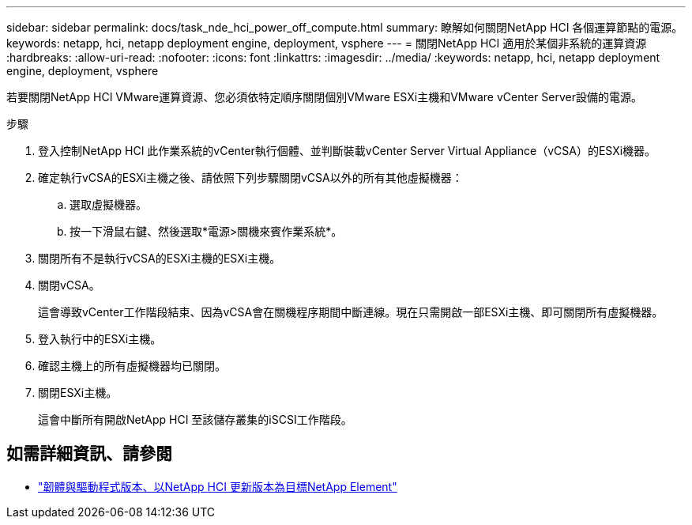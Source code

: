 ---
sidebar: sidebar 
permalink: docs/task_nde_hci_power_off_compute.html 
summary: 瞭解如何關閉NetApp HCI 各個運算節點的電源。 
keywords: netapp, hci, netapp deployment engine, deployment, vsphere 
---
= 關閉NetApp HCI 適用於某個非系統的運算資源
:hardbreaks:
:allow-uri-read: 
:nofooter: 
:icons: font
:linkattrs: 
:imagesdir: ../media/
:keywords: netapp, hci, netapp deployment engine, deployment, vsphere


[role="lead"]
若要關閉NetApp HCI VMware運算資源、您必須依特定順序關閉個別VMware ESXi主機和VMware vCenter Server設備的電源。

.步驟
. 登入控制NetApp HCI 此作業系統的vCenter執行個體、並判斷裝載vCenter Server Virtual Appliance（vCSA）的ESXi機器。
. 確定執行vCSA的ESXi主機之後、請依照下列步驟關閉vCSA以外的所有其他虛擬機器：
+
.. 選取虛擬機器。
.. 按一下滑鼠右鍵、然後選取*電源>關機來賓作業系統*。


. 關閉所有不是執行vCSA的ESXi主機的ESXi主機。
. 關閉vCSA。
+
這會導致vCenter工作階段結束、因為vCSA會在關機程序期間中斷連線。現在只需開啟一部ESXi主機、即可關閉所有虛擬機器。

. 登入執行中的ESXi主機。
. 確認主機上的所有虛擬機器均已關閉。
. 關閉ESXi主機。
+
這會中斷所有開啟NetApp HCI 至該儲存叢集的iSCSI工作階段。



[discrete]
== 如需詳細資訊、請參閱

* https://kb.netapp.com/Advice_and_Troubleshooting/Hybrid_Cloud_Infrastructure/NetApp_HCI/Firmware_and_driver_versions_in_NetApp_HCI_and_NetApp_Element_software["韌體與驅動程式版本、以NetApp HCI 更新版本為目標NetApp Element"^]

